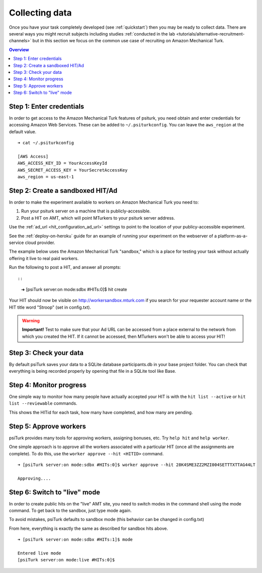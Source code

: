 .. _collecting-data:

Collecting data
==========

Once you have your task completely developed (see :ref:`quickstart`) then you 
may be ready to collect data.  There are several ways you might recruit subjects 
including studies :ref:`conducted in the lab <tutorials/alternative-recruitment-channels>` but in this section 
we focus on the common use case of recruiting on Amazon Mechanical Turk.

.. contents:: Overview
  :local:


Step 1: Enter credentials
-------------------------

In order to get access to the Amazon Mechanical Turk features of psiturk, you
need obtain and enter credentials for accessing Amazon Web Services. These 
can be added to ``~/.psiturkconfig``. You can leave the ``aws_region`` at
the default value.

::

  ➜ cat ~/.psiturkconfig

  [AWS Access]
  AWS_ACCESS_KEY_ID = YourAccessKeyId
  AWS_SECRET_ACCESS_KEY = YourSecretAccessKey
  aws_region = us-east-1

.. seealso:: :ref:`amt-setup`

Step 2: Create a sandboxed HIT/Ad
---------------------------------

In order to make the experiment available to workers on Amazon Mechanical Turk you need to:

1. Run your psiturk server on a machine that is publicly-accessible.
2. Post a HIT on AMT, which will point MTurkers to your psiturk server address.

Use the :ref:`ad_url <hit_configuration_ad_url>` settings to point to the location of your publicy-accessible experiment.

See the :ref:`deploy-on-heroku` guide for an example of running your experiment on the
webserver of a platform-as-a-service cloud provider.

The example below uses the Amazon Mechanical Turk "sandbox," which is a place
for testing your task without actually offering it live to real paid workers.

Run the following to post a HIT, and answer all prompts::

::

  ➜ [psiTurk server:on mode:sdbx #HITs:0]$ hit create


Your HIT should now be visible on http://workersandbox.mturk.com if you search for
your requester account name or the HIT title word "Stroop" (set in config.txt).

.. warning::

    **Important!** Test to make sure that your Ad URL can be accessed from a
    place external to the network from which you created the HIT. If it cannot
    be accessed, then MTurkers won't be able to access your HIT!


Step 3: Check your data
-----------------------

By default psiTurk saves your data to a SQLite database participants.db in your
base project folder. You can check that everything is being recorded properly by
opening that file in a SQLite tool like Base.

.. seealso:: :ref:`databases-overview`


Step 4: Monitor progress
------------------------

One simple way to monitor how many people have actually accepted your HIT is with
the ``hit list --active`` or ``hit list --reviewable`` commands.

This shows the HITid for each task, how many have completed, and how many are pending.

.. seealso::
  See these FAQs:

  * :ref:`interpret-hit-status`
  * :ref:`why-no-hits-available`


Step 5: Approve workers
------------------------
psiTurk provides many tools for approving workers, assigning bonuses, etc.
Try ``help hit`` and ``help worker``.

One simple approach is to approve all the workers associated with a particular
HIT (once all the assignments are complete). To do this, use the
``worker approve --hit <HITID>`` command.

::

  ➜ [psiTurk server:on mode:sdbx #HITs:0]$ worker approve --hit 28K4SME3ZZ2MZI004SETTTXTTAG44LT

  Approving....

Step 6: Switch to "live" mode
------------------------------

In order to create public hits on the "live" AMT site, you need to switch modes
in the command shell using the mode command. To get back to the sandbox, just
type mode again.

To avoid mistakes, psiTurk defaults to sandbox mode (this behavior can be
changed in config.txt)

From here, everything is exactly the same as described for sandbox hits above.

::

  ➜ [psiTurk server:on mode:sdbx #HITs:1]$ mode

  Entered live mode
  [psiTurk server:on mode:live #HITs:0]$
